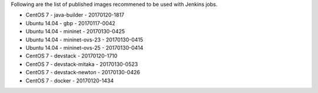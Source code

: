 Following are the list of published images recommened to be used with Jenkins jobs.

* CentOS 7 - java-builder - 20170120-1817
* Ubuntu 14.04 - gbp - 20170117-0042
* Ubuntu 14.04 - mininet - 20170130-0425
* Ubuntu 14.04 - mininet-ovs-23 - 20170130-0415
* Ubuntu 14.04 - mininet-ovs-25 - 20170130-0414
* CentOS 7 - devstack - 20170120-1710
* CentOS 7 - devstack-mitaka - 20170130-0523
* CentOS 7 - devstack-newton - 20170130-0426
* CentOS 7 - docker - 20170120-1434
